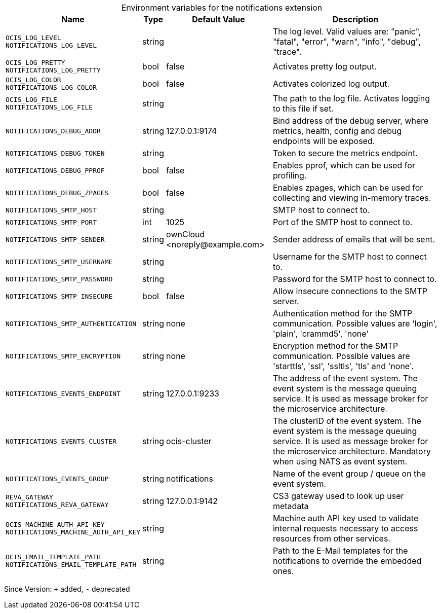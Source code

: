 [caption=]
.Environment variables for the notifications extension
[width="100%",cols="~,~,~,~",options="header"]
|===
| Name
| Type
| Default Value
| Description
|`OCIS_LOG_LEVEL` +
`NOTIFICATIONS_LOG_LEVEL`
a| [subs=-attributes]
++string++
a| [subs=-attributes]
++++
a| [subs=-attributes]
The log level. Valid values are: "panic", "fatal", "error", "warn", "info", "debug", "trace".
|`OCIS_LOG_PRETTY` +
`NOTIFICATIONS_LOG_PRETTY`
a| [subs=-attributes]
++bool++
a| [subs=-attributes]
++false++
a| [subs=-attributes]
Activates pretty log output.
|`OCIS_LOG_COLOR` +
`NOTIFICATIONS_LOG_COLOR`
a| [subs=-attributes]
++bool++
a| [subs=-attributes]
++false++
a| [subs=-attributes]
Activates colorized log output.
|`OCIS_LOG_FILE` +
`NOTIFICATIONS_LOG_FILE`
a| [subs=-attributes]
++string++
a| [subs=-attributes]
++++
a| [subs=-attributes]
The path to the log file. Activates logging to this file if set.
|`NOTIFICATIONS_DEBUG_ADDR`
a| [subs=-attributes]
++string++
a| [subs=-attributes]
++127.0.0.1:9174++
a| [subs=-attributes]
Bind address of the debug server, where metrics, health, config and debug endpoints will be exposed.
|`NOTIFICATIONS_DEBUG_TOKEN`
a| [subs=-attributes]
++string++
a| [subs=-attributes]
++++
a| [subs=-attributes]
Token to secure the metrics endpoint.
|`NOTIFICATIONS_DEBUG_PPROF`
a| [subs=-attributes]
++bool++
a| [subs=-attributes]
++false++
a| [subs=-attributes]
Enables pprof, which can be used for profiling.
|`NOTIFICATIONS_DEBUG_ZPAGES`
a| [subs=-attributes]
++bool++
a| [subs=-attributes]
++false++
a| [subs=-attributes]
Enables zpages, which can be used for collecting and viewing in-memory traces.
|`NOTIFICATIONS_SMTP_HOST`
a| [subs=-attributes]
++string++
a| [subs=-attributes]
++++
a| [subs=-attributes]
SMTP host to connect to.
|`NOTIFICATIONS_SMTP_PORT`
a| [subs=-attributes]
++int++
a| [subs=-attributes]
++1025++
a| [subs=-attributes]
Port of the SMTP host to connect to.
|`NOTIFICATIONS_SMTP_SENDER`
a| [subs=-attributes]
++string++
a| [subs=-attributes]
++ownCloud <noreply@example.com>++
a| [subs=-attributes]
Sender address of emails that will be sent.
|`NOTIFICATIONS_SMTP_USERNAME`
a| [subs=-attributes]
++string++
a| [subs=-attributes]
++++
a| [subs=-attributes]
Username for the SMTP host to connect to.
|`NOTIFICATIONS_SMTP_PASSWORD`
a| [subs=-attributes]
++string++
a| [subs=-attributes]
++++
a| [subs=-attributes]
Password for the SMTP host to connect to.
|`NOTIFICATIONS_SMTP_INSECURE`
a| [subs=-attributes]
++bool++
a| [subs=-attributes]
++false++
a| [subs=-attributes]
Allow insecure connections to the SMTP server.
|`NOTIFICATIONS_SMTP_AUTHENTICATION`
a| [subs=-attributes]
++string++
a| [subs=-attributes]
++none++
a| [subs=-attributes]
Authentication method for the SMTP communication. Possible values are 'login', 'plain', 'crammd5', 'none'
|`NOTIFICATIONS_SMTP_ENCRYPTION`
a| [subs=-attributes]
++string++
a| [subs=-attributes]
++none++
a| [subs=-attributes]
Encryption method for the SMTP communication. Possible values  are 'starttls', 'ssl', 'ssltls', 'tls'  and 'none'.
|`NOTIFICATIONS_EVENTS_ENDPOINT`
a| [subs=-attributes]
++string++
a| [subs=-attributes]
++127.0.0.1:9233++
a| [subs=-attributes]
The address of the event system. The event system is the message queuing service. It is used as message broker for the microservice architecture.
|`NOTIFICATIONS_EVENTS_CLUSTER`
a| [subs=-attributes]
++string++
a| [subs=-attributes]
++ocis-cluster++
a| [subs=-attributes]
The clusterID of the event system. The event system is the message queuing service. It is used as message broker for the microservice architecture. Mandatory when using NATS as event system.
|`NOTIFICATIONS_EVENTS_GROUP`
a| [subs=-attributes]
++string++
a| [subs=-attributes]
++notifications++
a| [subs=-attributes]
Name of the event group / queue on the event system.
|`REVA_GATEWAY` +
`NOTIFICATIONS_REVA_GATEWAY`
a| [subs=-attributes]
++string++
a| [subs=-attributes]
++127.0.0.1:9142++
a| [subs=-attributes]
CS3 gateway used to look up user metadata
|`OCIS_MACHINE_AUTH_API_KEY` +
`NOTIFICATIONS_MACHINE_AUTH_API_KEY`
a| [subs=-attributes]
++string++
a| [subs=-attributes]
++++
a| [subs=-attributes]
Machine auth API key used to validate internal requests necessary to access resources from other services.
|`OCIS_EMAIL_TEMPLATE_PATH` +
`NOTIFICATIONS_EMAIL_TEMPLATE_PATH`
a| [subs=-attributes]
++string++
a| [subs=-attributes]
++++
a| [subs=-attributes]
Path to the E-Mail templates for the notifications to override the embedded ones.
|===

Since Version: `+` added, `-` deprecated
